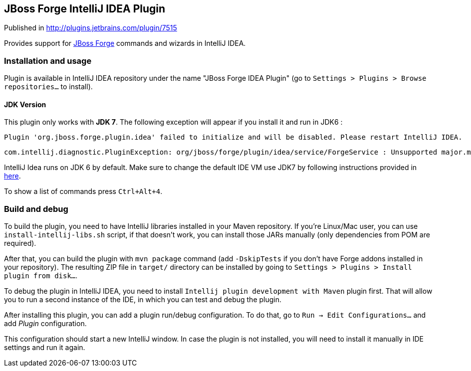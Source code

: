 == JBoss Forge IntelliJ IDEA Plugin

Published in http://plugins.jetbrains.com/plugin/7515

Provides support for http://forge.jboss.org/[JBoss Forge] commands and wizards in IntelliJ IDEA.

=== Installation and usage

Plugin is available in IntelliJ IDEA repository under the name "JBoss Forge IDEA Plugin"
(go to `Settings > Plugins > Browse repositories...` to install).

==== JDK Version

This plugin only works with *JDK 7*. The following exception will appear if you install it and run in JDK6 :
    
    Plugin 'org.jboss.forge.plugin.idea' failed to initialize and will be disabled. Please restart IntelliJ IDEA.
    
    com.intellij.diagnostic.PluginException: org/jboss/forge/plugin/idea/service/ForgeService : Unsupported major.minor version 51.0 [Plugin: org.jboss.forge.plugin.idea]
    
IntelliJ Idea runs on JDK 6 by default. 
Make sure to change the default IDE VM use JDK7 by following instructions provided in link:https://intellij-support.jetbrains.com/entries/23455956-Selecting-the-JDK-version-the-IDE-will-run-under[here].


To show a list of commands press `Ctrl+Alt+4`.

=== Build and debug

To build the plugin, you need to have IntelliJ libraries installed in your Maven repository.
If you're Linux/Mac user, you can use `install-intellij-libs.sh` script, if that doesn't work, you can
install those JARs manually (only dependencies from POM are required).

After that, you can build the plugin with `mvn package` command (add `-DskipTests` if you don't have
Forge addons installed in your repository). The resulting ZIP file in `target/` directory can
be installed by going to `Settings > Plugins > Install plugin from disk...`.

To debug the plugin in IntelliJ IDEA, you need to install `Intellij plugin development with Maven` plugin first.
That will allow you to run a second instance of the IDE, in which you can test and debug the plugin.

After installing this plugin, you can add a plugin run/debug configuration.
To do that, go to `Run -> Edit Configurations...` and add _Plugin_ configuration.

This configuration should start a new IntelliJ window. In case the plugin is not installed, you will need
to install it manually in IDE settings and run it again.
